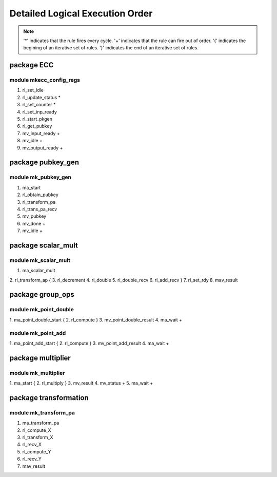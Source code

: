 ################################
Detailed Logical Execution Order
################################

.. note::

    '*' indicates that the rule fires every cycle.
    '+' indicates that the rule can fire out of order.
    '{' indicates the begining of an iterative set of rules.
    '}' indicates the end of an iterative set of rules.

===========
package ECC
===========

------------------------
module mkecc_config_regs
------------------------

1. rl_set_idle
2. rl_update_status *
3. rl_set_counter *
4. rl_set_inp_ready
5. rl_start_pkgen
6. rl_get_pubkey
7. mv_input_ready +
8. mv_idle +
9. mv_output_ready +

==================
package pubkey_gen
==================

--------------------
module mk_pubkey_gen
--------------------

1. ma_start
2. rl_obtain_pubkey
3. rl_transform_pa
4. rl_trans_pa_recv
5. mv_pubkey
6. mv_done +
7. mv_idle +

===================
package scalar_mult
===================

---------------------
module mk_scalar_mult
---------------------

1. ma_scalar_mult
2. rl_transform_ap
{
3. rl_decrement
4. rl_double
5. rl_double_recv
6. rl_add_recv
}
7. rl_set_rdy
8. mav_result

=================
package group_ops
=================

----------------------
module mk_point_double
----------------------

1. ma_point_double_start
{
2. rl_compute
}
3. mv_point_double_result
4. ma_wait +

-------------------
module mk_point_add
-------------------

1. ma_point_add_start
{
2. rl_compute
}
3. mv_point_add_result
4. ma_wait +

==================
package multiplier
==================

--------------------
module mk_multiplier
--------------------

1. ma_start
{
2. rl_multiply
}
3. mv_result
4. mv_status +
5. ma_wait +

======================
package transformation
======================

----------------------
module mk_transform_pa
----------------------

1. ma_transform_pa
2. rl_compute_X
3. rl_transform_X
4. rl_recv_X
5. rl_compute_Y
6. rl_recv_Y
7. mav_result